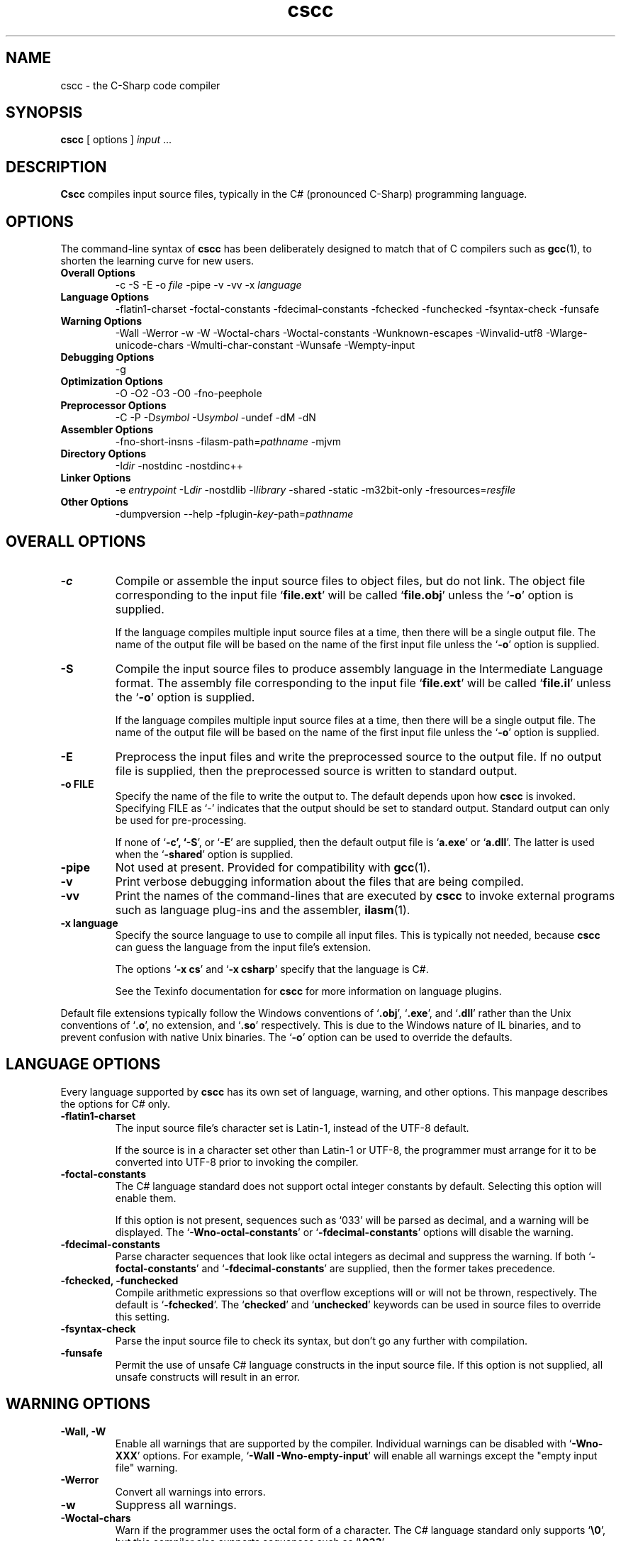.\" Copyright (c) 2001 Southern Storm Software, Pty Ltd.
.\"
.\" This program is free software; you can redistribute it and/or modify
.\" it under the terms of the GNU General Public License as published by
.\" the Free Software Foundation; either version 2 of the License, or
.\" (at your option) any later version.
.\"
.\" This program is distributed in the hope that it will be useful,
.\" but WITHOUT ANY WARRANTY; without even the implied warranty of
.\" MERCHANTABILITY or FITNESS FOR A PARTICULAR PURPOSE.  See the
.\" GNU General Public License for more details.
.\"
.\" You should have received a copy of the GNU General Public License
.\" along with this program; if not, write to the Free Software
.\" Foundation, Inc., 59 Temple Place, Suite 330, Boston, MA  02111-1307  USA
.TH cscc 1 "8 April 2001" "Southern Storm Software" "Portable.NET Development Tools"
.SH NAME
cscc \- the C-Sharp code compiler
.SH SYNOPSIS
.ll +8
.B cscc
[ options ]
.I input
\&...
.SH DESCRIPTION
.B Cscc
compiles input source files, typically in the C# (pronounced C-Sharp)
programming language.
.SH OPTIONS
The command-line syntax of \fBcscc\fR has been deliberately designed
to match that of C compilers such as \fBgcc\fR(1), to shorten the learning
curve for new users.
.TP
.hy 0
.na
.B Overall Options
\-c
\-S
\-E
\-o \fIfile\fR
\-pipe
\-v
\-vv
\-x \fIlanguage\fR
.TP
.B Language Options
\-flatin1\-charset
\-foctal\-constants
\-fdecimal\-constants
\-fchecked
\-funchecked
\-fsyntax-check
\-funsafe
.TP
.B Warning Options
\-Wall
\-Werror
\-w
\-W
\-Woctal\-chars
\-Woctal\-constants
\-Wunknown\-escapes
\-Winvalid\-utf8
\-Wlarge\-unicode\-chars
\-Wmulti\-char\-constant
\-Wunsafe
\-Wempty-input
.TP
.B Debugging Options
\-g
.TP
.B Optimization Options
\-O
\-O2
\-O3
\-O0
\-fno-peephole
.TP
.B Preprocessor Options
\-C
\-P
\-D\fIsymbol\fR
\-U\fIsymbol\fR
\-undef
\-dM
\-dN
.TP
.B Assembler Options
\-fno\-short\-insns
\-filasm\-path=\fIpathname\fR
\-mjvm
.TP
.B Directory Options
\-I\fIdir\fR
\-nostdinc
\-nostdinc++
.TP
.B Linker Options
\-e \fIentrypoint\fR
\-L\fIdir\fR
\-nostdlib
\-l\fIlibrary\fR
\-shared
\-static
\-m32bit\-only
\-fresources=\fIresfile\fR
.TP
.B Other Options
\-dumpversion
\-\-help
\-fplugin-\fIkey\fR-path=\fIpathname\fR
.ad b
.hy 1
.SH "OVERALL OPTIONS"
.TP
.B \-c
Compile or assemble the input source files to object files,
but do not link.  The object file corresponding to the input
file `\fBfile.ext\fR' will be called `\fBfile.obj\fR' unless the
`\fB\-o\fR' option is supplied.

If the language compiles multiple input source files at a time,
then there will be a single output file.  The name of the output
file will be based on the name of the first input file unless
the `\fB\-o\fR' option is supplied.
.TP
.B \-S
Compile the input source files to produce assembly language in
the Intermediate Language format.  The assembly file corresponding
to the input file `\fBfile.ext\fR' will be called `\fBfile.il\fR'
unless the `\fB\-o\fR' option is supplied.

If the language compiles multiple input source files at a time,
then there will be a single output file.  The name of the output
file will be based on the name of the first input file unless
the `\fB\-o\fR' option is supplied.
.TP
.B \-E
Preprocess the input files and write the preprocessed source
to the output file.  If no output file is supplied, then
the preprocessed source is written to standard output.
.TP
.B \-o FILE
Specify the name of the file to write the output to.  The default
depends upon how \fBcscc\fR is invoked.  Specifying FILE as `-'
indicates that the output should be set to standard output.
Standard output can only be used for pre-processing.

If none of `\fB\-c\fB', `\fB\-S\fR', or `\fB\-E\fR' are supplied,
then the default output file is `\fBa.exe\fR' or `\fBa.dll\fR'.
The latter is used when the `\fB\-shared\fR' option is supplied.
.TP
.B \-pipe
Not used at present.  Provided for compatibility with \fBgcc\fR(1).
.TP
.B \-v
Print verbose debugging information about the files that are
being compiled.
.TP
.B \-vv
Print the names of the command-lines that are executed by
\fBcscc\fR to invoke external programs such as language plug-ins
and the assembler, \fBilasm\fR(1).
.TP
.B \-x language
Specify the source language to use to compile all input files.
This is typically not needed, because \fBcscc\fR can guess the
language from the input file's extension.

The options `\fB\-x cs\fR' and `\fB\-x csharp\fR' specify
that the language is C#.

See the Texinfo documentation for \fBcscc\fR for more information
on language plugins.
.PP
Default file extensions typically follow the Windows conventions
of `\fB.obj\fR', `\fB.exe\fR', and `\fB.dll\fR' rather than the
Unix conventions of `\fB.o\fR', no extension, and `\fB.so\fR'
respectively.  This is due to the Windows nature of IL binaries,
and to prevent confusion with native Unix binaries.  The `\fB\-o\fR'
option can be used to override the defaults.
.SH "LANGUAGE OPTIONS"
Every language supported by \fBcscc\fR has its own set of language,
warning, and other options.  This manpage describes the options
for C# only.
.TP
.B \-flatin1\-charset
The input source file's character set is Latin-1, instead of
the UTF-8 default.

If the source is in a character set other than Latin-1 or UTF-8,
the programmer must arrange for it to be converted into UTF-8
prior to invoking the compiler.
.TP
.B \-foctal\-constants
The C# language standard does not support octal integer constants
by default.  Selecting this option will enable them.

If this option is not present, sequences such as `033' will be
parsed as decimal, and a warning will be displayed.  The
`\fB\-Wno\-octal\-constants\fR' or `\fB\-fdecimal\-constants\fR' options
will disable the warning.
.TP
.B \-fdecimal\-constants
Parse character sequences that look like octal integers as
decimal and suppress the warning.  If both `\fB\-foctal\-constants\fR'
and `\fB\-fdecimal\-constants\fR' are supplied, then the former
takes precedence.
.TP
.B \-fchecked, \-funchecked
Compile arithmetic expressions so that overflow exceptions will
or will not be thrown, respectively.  The default is `\fB\-fchecked\fR'.
The `\fBchecked\fR' and `\fBunchecked\fR' keywords can be used in
source files to override this setting.
.TP
.B \-fsyntax\-check
Parse the input source file to check its syntax, but don't
go any further with compilation.
.TP
.B \-funsafe
Permit the use of unsafe C# language constructs in the input
source file.  If this option is not supplied, all unsafe
constructs will result in an error.
.SH "WARNING OPTIONS"
.TP
.B \-Wall, \-W
Enable all warnings that are supported by the compiler.
Individual warnings can be disabled with `\fB\-Wno\-XXX\fR' options.
For example, `\fB\-Wall \-Wno\-empty\-input\fR' will enable
all warnings except the "empty input file" warning.
.TP
.B \-Werror
Convert all warnings into errors.
.TP
.B \-w
Suppress all warnings.
.TP
.B \-Woctal\-chars
Warn if the programmer uses the octal form of a character.
The C# language standard only supports `\fB\\0\fR', but this
compiler also supports sequences such as `\fB\\033\fR'.
.TP
.B \-Woctal\-constants
Warn if the programmer uses a sequence that looks like an
octal integer constant, but which is being parsed as decimal
in accordance with the C# language standard.
.TP
.B \-Wunknown\-escapes
Warn if an unknown escape sequence is used in a string or
character constant.
.TP
.B \-Winvalid\-utf8
Warn if an invalid UTF-8 sequence is encountered in the
input source file.
.TP
.B \-Wlarge\-unicode\-chars
Warn if a character constant uses a Unicode character with
a codepoint value greater than 65535.
.TP
.B \-Wmulti\-char\-constant
Warn if a character constant contains more than one character.
.TP
.B \-Wunsafe
Warn when an unsafe construct is used in the program.
.TP
.B \-Wempty\-input
Warn if the input source file does not contain any declarations.
.SH "DEBUGGING OPTIONS"
.TP
.B \-g
Enable the generation of debug symbol information in the output file.
.SH "OPTIMIZATION OPTIONS"
.TP
.B \-O, \-O2, \-O3
Enable various levels of optimization.
.TP
.B \-O0
Disable all optimizations.
.TP
.B \-fno-peephole
Disable peephole optimization of the code.
.SH "PREPROCESSOR OPTIONS"
.TP
.B \-C
Include comments in pre-processor output.  This option is not yet
supported.
.TP
.B \-P
Don't use `\fB#line\fR' directives in pre-processor output.
.TP
.B \-D\fIsymbol\fR
Define the macro `\fIsymbol\fR' prior to pre-processing the input.

C# does not support macros with values.  Supplying a command-line
option of `\fB\-Dsymbol=value\fR' will result in a macro called
`\fBsymbol=value\fR', which cannot be tested effectively in C#
source code.
.TP
.B \-U\fIsymbol\fR
Undefine the macro `\fIsymbol\fR' prior to pre-processing the input.
.TP
.B \-undef
Undefine all standard macros prior to pre-processing the input.
.TP
.B \-dM
Dump the macros that were defined in the input source instead of
dumping the pre-processor output.  This can only be used with the
`\fB\-E\fR' option.
.TP
.B \-dN
Dump both the pre-processor output and the macros that were defined.
This can only be used with the `\fB\-E\fR' option.
.PP
The standard macro `\fB__CSCC__\fR' is defined to indicate that
\fBcscc\fR is being used to compile the source code.

The standard macros `\fBDEBUG\fR' or `\fBRELEASE\fR' will be defined
to indicate if a debug (`\fB\-g\fR') or release version is being built.

The standard macro `\fB__JVM__\fR' is defined to indicate that
the output is JVM code instead of IL code.
.SH "ASSEMBLER OPTIONS"
.TP
.B \-fno\-short\-insns
Causes the `\-no\-short\-insns' command-line option to be
passed to the \fBilasm\fR(1) assembler.

This alters how the assembler generates the final object code.
You typically don't need to use this option.
.TP
.B \-filasm\-path=\fIpathname\fR
Specifies the full pathname of the \fBilasm\fR(1) assembler.  By default,
\fBcscc\fR searches for \fBilasm\fR along the PATH.
.TP
.B \-mjvm
Compile to JVM bytecode instead of IL bytecode.
.SH "DIRECTORY OPTIONS"
.TP
.B \-I\fIdir\fR
Specify the name of a directory in which the compiler should search
for included files.
.TP
.B \-fnostdinc
Don't use standard include directories.
.TP
.B \-fnostdinc++
Don't use standard C++ include directories.
.PP
These options are not currently used by the C# compiler.  They are
provided for future language plug-ins that may use include files.
.SH "LINKER OPTIONS"
.TP
.B \-e \fIentrypoint\fR
Specify the name of the entry point for the program.  This may
either be a class name (e.g. `\fBMainClass\fR') or a method
name (e.g. `\fBMainClass.Main\fR').  If this option is not supplied,
the linker will search for any class with a static method called
`\fBMain\fR'.
.TP
.B \-L\fIdir\fR
Specify the name of a directory in which the compiler should search
for libraries that the program will be linked against.
.TP
.B \-nostdlib
Don't use standard library directories and libraries.
.TP
.B \-l\fIlibrary\fR
Link against the specified library.  For example, specifying
`\fB\-lSystem.XML\fR' will search for the library `\fBSystem.XML.dll\fR'
along the library search path.

Unless `\fB\-nostdlib\fR' is supplied, the library `\fBmscorlib\fR'
is implicitly assumed to always be linked against.

Libraries can also be specified by listing their filenames explicitly
on the command-line.  For example: `\fB/usr/local/lib/cscc/System.XML.dll\fR'
would have the same effect as `\fB\-lSystem.XML\fR'.
.TP
.B \-shared
Create a shared library (.dll) instead of an executable (.exe).
.TP
.B \-static
Link statically against the supplied libraries.  This will incorporate
the object file data for the libraries into the program being built.

You normally will not need to use this option, unless you are concerned
that a foreign host may not have all of the libraries that are required
to execute the program.

This option will never statically link against a library that has
native, internalcall, or PInvoke methods.  In particular, `\fBmscorlib.dll\fR'
will never be linked statically.
.TP
.B \-m32bit\-only
Mark the final output file as only suitable to be executed on 32-bit
platforms.  Use of this option is severely discouraged as it makes
the resultant program less portable.
.TP
.B \-fresources=\fIresfile\fR
Specify the name of a resource file to be linked with the final
library or executable.  Multiple `\fB\-fresources\fR' options
may be used to specify multiple resource files.
.SH "OTHER OPTIONS"
.TP
.B \-dumpversion
Dump the version of \fBcscc\fR to standard error and then exit.
.TP
.B \-\-help
Print a usage message about the supported options and then exit.
.TP
.B \-fplugin-\fIkey\fB-path=\fIpathname\fR
Specify the \fIpathname\fR of a language plug-in to be used to compile
the language identified by \fIkey\fR.

See the Texinfo documentation for \fBcscc\fR for more information
on language plugins.
.SH "AUTHOR"
Written by Southern Storm Software, Pty Ltd.

http://www.southern-storm.com.au/
.SH "SEE ALSO"
ilasm(1), ildasm(1), gcc(1)
.SH "DIAGNOSTICS"
Exit status is 1 if an error occurred while processing the input.
Otherwise the exit status is 0.
